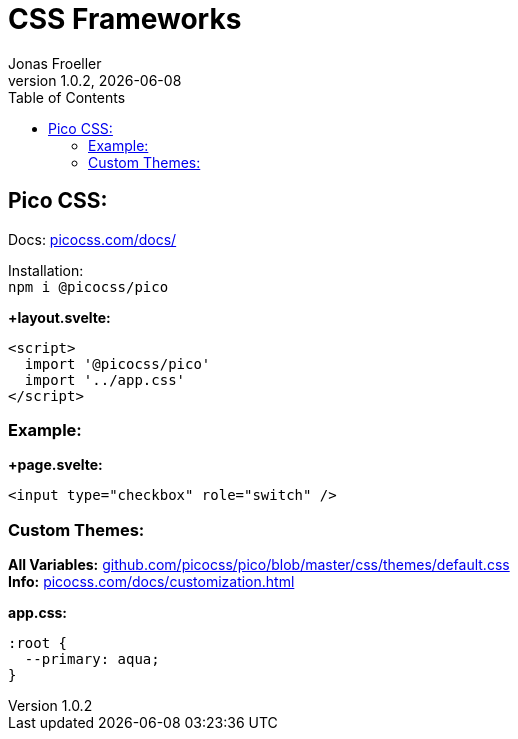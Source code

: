 :imagesdir: ./imgs
:includedir: ../snippets
:source-highlighter: highlight.js
:doctype: book
:toc: left
:toclevels: 5
:icons: font
:hide-uri-scheme:

= CSS Frameworks
Jonas Froeller
1.0.2, {docdate}

== Pico CSS:
Docs: https://picocss.com/docs/

Installation: +
`npm i @picocss/pico`

*+layout.svelte:*
[source,js]
----
<script>
  import '@picocss/pico'
  import '../app.css'
</script>
----

=== Example:

*+page.svelte:*
[source,js]
----
<input type="checkbox" role="switch" />
----

=== Custom Themes:

*All Variables:* https://github.com/picocss/pico/blob/master/css/themes/default.css +
*Info:* https://picocss.com/docs/customization.html

*app.css:*
[source,js]
----
:root {
  --primary: aqua;
}
----
